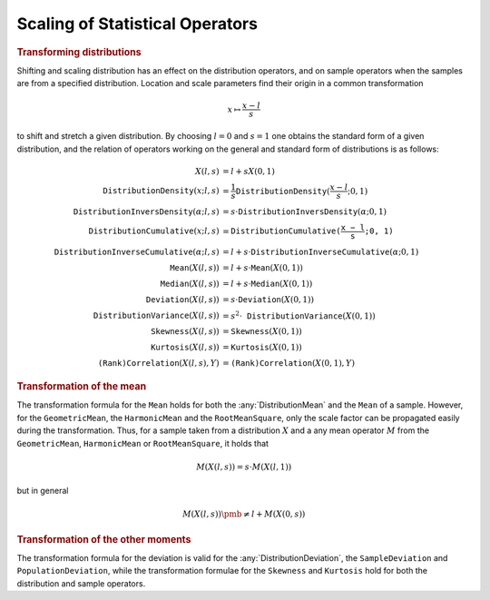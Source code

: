 .. _app:scaleoperator.stat:

Scaling of Statistical Operators
================================

.. rubric:: Transforming distributions

Shifting and scaling distribution has an effect on the distribution
operators, and on sample operators when the samples are from a specified
distribution. Location and scale parameters find their origin in a
common transformation

.. math:: x \mapsto \frac{x-l}{s}

to shift and stretch a given distribution. By choosing :math:`l=0` and
:math:`s=1` one obtains the standard form of a given distribution, and
the relation of operators working on the general and standard form of
distributions is as follows:

.. math::

   \begin{align}
   X(l,s) &= l + sX(0,1)\\
       \mathtt{DistributionDensity}(x;l,s) &= \frac{1}{s} \mathtt{DistributionDensity}(\frac{x-l}{s};0,1)\\
       \mathtt{DistributionInversDensity}(\alpha;l,s) &= s \cdot \mathtt{DistributionInversDensity}(\alpha;0,1)\\
       \mathtt{DistributionCumulative}(x;l,s) &= \mathtt{DistributionCumulative($\frac{x-l}{s};0,1$)}\\
       \mathtt{DistributionInverseCumulative}(\alpha;l,s) &= l + s \cdot \mathtt{DistributionInverseCumulative}(\alpha;0,1)\\
       \mathtt{Mean}(X(l,s)) &= l + s \cdot \mathtt{Mean}(X(0,1))\\
       \mathtt{Median}(X(l,s)) &= l + s \cdot \mathtt{Median}(X(0,1))\\
       \mathtt{Deviation}(X(l,s)) &= s \cdot \mathtt{Deviation}(X(0,1))\\
       \mathtt{DistributionVariance}(X(l,s)) &= s^2 \cdot \mathtt{DistributionVariance}(X(0,1))\\
       \mathtt{Skewness}(X(l,s)) &= \mathtt{Skewness}(X(0,1))\\
       \mathtt{Kurtosis}(X(l,s)) &= \mathtt{Kurtosis}(X(0,1))\\
       \mathtt{(Rank)Correlation}(X(l,s),Y) &= \mathtt{(Rank)Correlation}(X(0,1),Y)
   \end{align}

.. rubric:: Transformation of the mean

The transformation formula for the ``Mean`` holds for both the
:any:`DistributionMean` and the ``Mean`` of a sample. However, for the
``GeometricMean``, the ``HarmonicMean`` and the ``RootMeanSquare``, only
the scale factor can be propagated easily during the transformation.
Thus, for a sample taken from a distribution :math:`X` and a any mean
operator :math:`M` from the ``GeometricMean``, ``HarmonicMean`` or
``RootMeanSquare``, it holds that

.. math:: M(X(l,s)) = s \cdot M(X(l,1))

but in general

.. math:: M(X(l,s)) \pmb{\neq} l+ M(X(0,s))

.. rubric:: Transformation of the other moments

The transformation formula for the deviation is valid for the
:any:`DistributionDeviation`, the ``SampleDeviation`` and
``PopulationDeviation``, while the transformation formulae for the
``Skewness`` and ``Kurtosis`` hold for both the distribution and sample
operators.